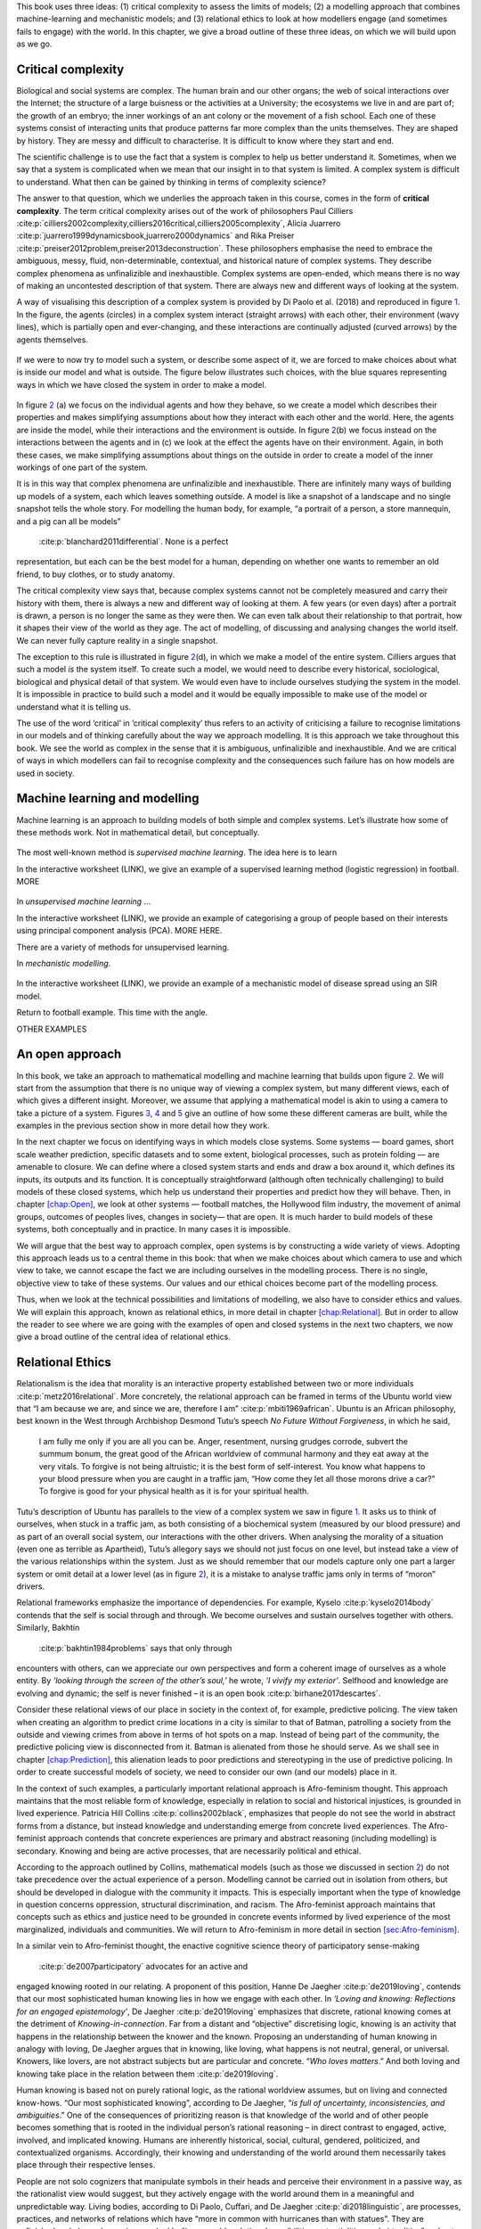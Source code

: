 .. role:: raw-latex(raw)
   :format: latex
..

This book uses three ideas: (1) critical complexity to assess the limits
of models; (2) a modelling approach that combines machine-learning and
mechanistic models; and (3) relational ethics to look at how modellers
engage (and sometimes fails to engage) with the world. In this chapter,
we give a broad outline of these three ideas, on which we will build
upon as we go.

Critical complexity
===================

Biological and social systems are complex. The human brain and our other
organs; the web of soical interactions over the Internet; the structure
of a large buisness or the activities at a University; the ecosystems we
live in and are part of; the growth of an embryo; the inner workings of
an ant colony or the movement of a fish school. Each one of these
systems consist of interacting units that produce patterns far more
complex than the units themselves. They are shaped by history. They are
messy and difficult to characterise. It is difficult to know where they
start and end.

The scientific challenge is to use the fact that a system is complex to
help us better understand it. Sometimes, when we say that a system is
complicated when we mean that our insight in to that system is limited.
A complex system is difficult to understand. What then can be gained by
thinking in terms of complexity science?

The answer to that question, which we underlies the approach taken in
this course, comes in the form of **critical complexity**. The term
critical complexity arises out of the work of philosophers Paul
Cilliers :cite:p:`cilliers2002complexity,cilliers2016critical,cilliers2005complexity`,
Alicia
Juarrero :cite:p:`juarrero1999dynamicsbook,juarrero2000dynamics`
and Rika
Preiser :cite:p:`preiser2012problem,preiser2013deconstruction`.
These philosophers emphasise the need to embrace the ambiguous, messy,
fluid, non-determinable, contextual, and historical nature of complex
systems. They describe complex phenomena as unfinalizible and
inexhaustible. Complex systems are open-ended, which means there is no
way of making an uncontested description of that system. There are
always new and different ways of looking at the system.

A way of visualising this description of a complex system is provided by
Di Paolo et al. (2018) and reproduced in figure `1 <#fig:Complexity>`__.
In the figure, the agents (circles) in a complex system interact
(straight arrows) with each other, their environment (wavy lines), which
is partially open and ever-changing, and these interactions are
continually adjusted (curved arrows) by the agents themselves.

.. figure:: Figures/Complexity/Complexity.png
   :alt: 
   :width: 10cm

If we were to now try to model such a system, or describe some aspect of
it, we are forced to make choices about what is inside our model and
what is outside. The figure below illustrates such choices, with the
blue squares representing ways in which we have closed the system in
order to make a model.

.. figure:: Figures/Complexity/ModelsOfComplexity.pdf
   :alt: 
   :width: 12cm

In figure `2 <#fig:ModelsOfComplexity>`__ (a) we focus on the individual
agents and how they behave, so we create a model which describes their
properties and makes simplifying assumptions about how they interact
with each other and the world. Here, the agents are inside the model,
while their interactions and the environment is outside. In figure
`2 <#fig:ModelsOfComplexity>`__\ (b) we focus instead on the
interactions between the agents and in (c) we look at the effect the
agents have on their environment. Again, in both these cases, we make
simplifying assumptions about things on the outside in order to create a
model of the inner workings of one part of the system.

It is in this way that complex phenomena are unfinalizible and
inexhaustible. There are infinitely many ways of building up models of a
system, each which leaves something outside. A model is like a snapshot
of a landscape and no single snapshot tells the whole story. For
modelling the human body, for example, “a portrait of a person, a store
mannequin, and a pig can all be models”
 :cite:p:`blanchard2011differential`. None is a perfect
representation, but each can be the best model for a human, depending on
whether one wants to remember an old friend, to buy clothes, or to study
anatomy.

The critical complexity view says that, because complex systems cannot
not be completely measured and carry their history with them, there is
always a new and different way of looking at them. A few years (or even
days) after a portrait is drawn, a person is no longer the same as they
were then. We can even talk about their relationship to that portrait,
how it shapes their view of the world as they age. The act of modelling,
of discussing and analysing changes the world itself. We can never fully
capture reality in a single snapshot.

The exception to this rule is illustrated in figure
`2 <#fig:ModelsOfComplexity>`__\ (d), in which we make a model of the
entire system. Cilliers argues that such a model *is* the system itself.
To create such a model, we would need to describe every historical,
sociological, biological and physical detail of that system. We would
even have to include ourselves studying the system in the model. It is
impossible in practice to build such a model and it would be equally
impossible to make use of the model or understand what it is telling us.

The use of the word ’critical’ in ’critical complexity’ thus refers to
an activity of criticising a failure to recognise limitations in our
models and of thinking carefully about the way we approach modelling. It
is this approach we take throughout this book. We see the world as
complex in the sense that it is ambiguous, unfinalizible and
inexhaustible. And we are critical of ways in which modellers can fail
to recognise complexity and the consequences such failure has on how
models are used in society.

.. _`sec:mathmodels`:

Machine learning and modelling
==============================

Machine learning is an approach to building models of both simple and
complex systems. Let’s illustrate how some of these methods work. Not in
mathematical detail, but conceptually.

.. figure:: Figures/Complexity/SupervisedLearning.pdf
   :alt: 
   :width: 10cm

The most well-known method is *supervised machine learning*. The idea
here is to learn

In the interactive worksheet (LINK), we give an example of a supervised
learning method (logistic regression) in football. MORE

.. figure:: Figures/Complexity/UnsupervisedLearning.pdf
   :alt: 
   :width: 10cm

In *unsupervised machine learning* ...

In the interactive worksheet (LINK), we provide an example of
categorising a group of people based on their interests using principal
component analysis (PCA). MORE HERE.

There are a variety of methods for unsupervised learning.

In *mechanistic modelling*.

.. figure:: Figures/Complexity/Mechanism.pdf
   :alt: 
   :width: 10cm

In the interactive worksheet (LINK), we provide an example of a
mechanistic model of disease spread using an SIR model.

Return to football example. This time with the angle.

OTHER EXAMPLES

An open approach
================

In this book, we take an approach to mathematical modelling and machine
learning that builds upon figure `2 <#fig:ModelsOfComplexity>`__. We
will start from the assumption that there is no unique way of viewing a
complex system, but many different views, each of which gives a
different insight. Moreover, we assume that applying a mathematical
model is akin to using a camera to take a picture of a system. Figures
`3 <#fig:SupervisedLearning>`__, `4 <#fig:UnsupervisedLearning>`__ and
`5 <#fig:Mechanism>`__ give an outline of how some these different
cameras are built, while the examples in the previous section show in
more detail how they work.

In the next chapter we focus on identifying ways in which models close
systems. Some systems — board games, short scale weather prediction,
specific datasets and to some extent, biological processes, such as
protein folding — are amenable to closure. We can define where a closed
system starts and ends and draw a box around it, which defines its
inputs, its outputs and its function. It is conceptually straightforward
(although often technically challenging) to build models of these closed
systems, which help us understand their properties and predict how they
will behave. Then, in chapter `[chap:Open] <#chap:Open>`__, we look at
other systems — football matches, the Hollywood film industry, the
movement of animal groups, outcomes of peoples lives, changes in
society— that are open. It is much harder to build models of these
systems, both conceptually and in practice. In many cases it is
impossible.

We will argue that the best way to approach complex, open systems is by
constructing a wide variety of views. Adopting this approach leads us to
a central theme in this book: that when we make choices about which
camera to use and which view to take, we cannot escape the fact we are
including ourselves in the modelling process. There is no single,
objective view to take of these systems. Our values and our ethical
choices become part of the modelling process.

Thus, when we look at the technical possibilities and limitations of
modelling, we also have to consider ethics and values. We will explain
this approach, known as relational ethics, in more detail in chapter
`[chap:Relational] <#chap:Relational>`__. But in order to allow the
reader to see where we are going with the examples of open and closed
systems in the next two chapters, we now give a broad outline of the
central idea of relational ethics.

.. _relational:

Relational Ethics
=================

Relationalism is the idea that morality is an interactive property
established between two or more individuals :cite:p:`metz2016relational`. More concretely, the relational
approach can be framed in terms of the Ubuntu world view that “I am
because we are, and since we are, therefore I am” :cite:p:`mbiti1969african`. Ubuntu is an African philosophy,
best known in the West through Archbishop Desmond Tutu’s speech *No
Future Without Forgiveness*, in which he said,

   I am fully me only if you are all you can be. Anger, resentment,
   nursing grudges corrode, subvert the summum bonum, the great good of
   the African worldview of communal harmony and they eat away at the
   very vitals. To forgive is not being altruistic; it is the best form
   of self-interest. You know what happens to your blood pressure when
   you are caught in a traffic jam, “How come they let all those morons
   drive a car?” To forgive is good for your physical health as it is
   for your spiritual health.

Tutu’s description of Ubuntu has parallels to the view of a complex
system we saw in figure `1 <#fig:Complexity>`__. It asks us to think of
ourselves, when stuck in a traffic jam, as both consisting of a
biochemical system (measured by our blood pressure) and as part of an
overall social system, our interactions with the other drivers. When
analysing the morality of a situation (even one as terrible as
Apartheid), Tutu’s allegory says we should not just focus on one level,
but instead take a view of the various relationships within the system.
Just as we should remember that our models capture only one part a
larger system or omit detail at a lower level (as in figure
`2 <#fig:ModelsOfComplexity>`__), it is a mistake to analyse traffic
jams only in terms of “moron” drivers.

Relational frameworks emphasize the importance of dependencies. For
example, Kyselo  :cite:p:`kyselo2014body` contends that the
self is social through and through. We become ourselves and sustain
ourselves together with others. Similarly, Bakhtin
 :cite:p:`bakhtin1984problems` says that only through
encounters with others, can we appreciate our own perspectives and form
a coherent image of ourselves as a whole entity. By *‘looking through
the screen of the other’s soul,’* he wrote, *‘I vivify my exterior’*.
Selfhood and knowledge are evolving and dynamic; the self is never
finished – it is an open book  :cite:p:`birhane2017descartes`.

Consider these relational views of our place in society in the context
of, for example, predictive policing. The view taken when creating an
algorithm to predict crime locations in a city is similar to that of
Batman, patrolling a society from the outside and viewing crimes from
above in terms of hot spots on a map. Instead of being part of the
community, the predictive policing view is disconnected from it. Batman
is alienated from those he should serve. As we shall see in chapter
`[chap:Prediction] <#chap:Prediction>`__, this alienation leads to poor
predictions and stereotyping in the use of predictive policing. In order
to create successful models of society, we need to consider our own (and
our models) place in it.

In the context of such examples, a particularly important relational
approach is Afro-feminism thought. This approach maintains that the most
reliable form of knowledge, especially in relation to social and
historical injustices, is grounded in lived experience. Patricia Hill
Collins  :cite:p:`collins2002black`, emphasizes that people do
not see the world in abstract forms from a distance, but instead
knowledge and understanding emerge from concrete lived experiences. The
Afro-feminist approach contends that concrete experiences are primary
and abstract reasoning (including modelling) is secondary. Knowing and
being are active processes, that are necessarily political and ethical.

According to the approach outlined by Collins, mathematical models (such
as those we discussed in section `2 <#sec:mathmodels>`__) do not take
precedence over the actual experience of a person. Modelling cannot be
carried out in isolation from others, but should be developed in
dialogue with the community it impacts. This is especially important
when the type of knowledge in question concerns oppression, structural
discrimination, and racism. The Afro-feminist approach maintains that
concepts such as ethics and justice need to be grounded in concrete
events informed by lived experience of the most marginalized,
individuals and communities. We will return to Afro-feminism in more
detail in section `[sec:Afro-feminism] <#sec:Afro-feminism>`__.

In a similar vein to Afro-feminist thought, the enactive cognitive
science theory of participatory sense-making
 :cite:p:`de2007participatory` advocates for an active and
engaged knowing rooted in our relating. A proponent of this position,
Hanne De Jaegher  :cite:p:`de2019loving`, contends that our
most sophisticated human knowing lies in how we engage with each other.
In *‘Loving and knowing: Reflections for an engaged epistemology’*, De
Jaegher  :cite:p:`de2019loving` emphasizes that discrete,
rational knowing comes at the detriment of *Knowing-in-connection*. Far
from a distant and “objective” discretising logic, knowing is an
activity that happens in the relationship between the knower and the
known. Proposing an understanding of human knowing in analogy with
loving, De Jaegher argues that in knowing, like loving, what happens is
not neutral, general, or universal. Knowers, like lovers, are not
abstract subjects but are particular and concrete. “*Who loves
matters*.” And both loving and knowing take place in the relation
between them  :cite:p:`de2019loving`.

Human knowing is based not on purely rational logic, as the rational
worldview assumes, but on living and connected know-hows. “Our most
sophisticated knowing”, according to De Jaegher, “*is full of
uncertainty, inconsistencies, and ambiguities*.” One of the consequences
of prioritizing reason is that knowledge of the world and of other
people becomes something that is rooted in the individual person’s
rational reasoning – in direct contrast to engaged, active, involved,
and implicated knowing. Humans are inherently historical, social,
cultural, gendered, politicized, and contextualized organisms.
Accordingly, their knowing and understanding of the world around them
necessarily takes place through their respective lenses.

People are not solo cognizers that manipulate symbols in their heads and
perceive their environment in a passive way, as the rationalist view
would suggest, but they actively engage with the world around them in a
meaningful and unpredictable way. Living bodies, according to Di Paolo,
Cuffari, and De Jaegher  :cite:p:`di2018linguistic`, are
processes, practices, and networks of relations which have “more in
common with hurricanes than with statues”. They are unfinished and
always becoming, marked by\ *“innumerable relational possibilities,
potentialities and virtualities”* and not calculable entities whose
behaviour can neatly be categorized and predicted in a precise way.
Bodies: “...grow, develop, and die in ongoing attunement to their
circumstances... Human bodies are path-dependent, plastic, nonergodic,
in short, historical. There is no true averaging of them.”
:raw-latex:`\citep[p.97]{di2018linguistic}`.

TEXT ABOVE (FROM ABEBA THESIS) SHOULD BE SHORTENED.

Relational perspectives thus view existence in terms of a complex web of
social relations. Thus, as in critical complexity, they highlight the
impossibility of any unambiguous separation of the real-world, the
models we build of a system, and our human values. Afro-feminsism, in
particular, emphasises an inherent connection between how one thinks
(builds models) and what one does (how models are used and impact
society). It is impossible to build a model of reality without taking a
specific view and thus adopting an ethical standpoint. Batman beware.


Bibliography
============

.. bibliography:: ../refs.bib